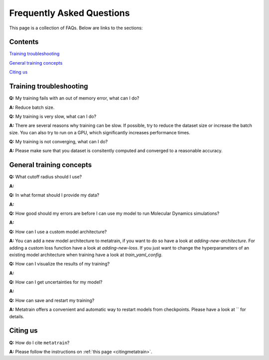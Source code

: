 ==========================
Frequently Asked Questions
==========================

This page is a collection of FAQs. Below are links to the sections:

Contents
--------


`Training troubleshooting`_\

`General training concepts`_ \

`Citing us`_ \

Training troubleshooting
------------------------
.. _Training troubleshooting:

**Q:** My training fails with an out of memory error, what can I do? \

**A:** Reduce batch size. 

**Q:** My training is very slow, what can I do? \

**A:** There are several reasons why training can be slow. If possible, 
try to reduce the dataset size or increase the batch size. 
You can also try to run on a GPU, which significantly increases performance times.

**Q:**  My training is not converging, what can I do? \

**A:** Please make sure that you dataset is consitently computed and converged to a reasonable accuracy.

General training concepts
-------------------------
.. _General training concepts:

**Q:** What cutoff radius should I use? \

**A:**

**Q:** In what format should I provide my data? \

**A:**

**Q:** How good should my errors are before I can use my model to run Molecular Dynamics simulations? \

**A:**

**Q:** How can I use a custom model architecture? \

**A:** You can add a new model architecture to metatrain, if you want to do so have a look at
`adding-new-architecture`. For adding a custom loss function have a look at `adding-new-loss`.
If you just want to change the hyperparameters of an existing model architecture when training
have a look at `train_yaml_config`.

**Q:** How can I visualize the results of my training? \

**A:**

**Q:** How can I get uncertainties for my model? \

**A:** 

**Q:** How can save and restart my training? \

**A:** Metatrain offers a convenient and automatic way to restart models from checkpoints.
Please have a look at `` for details.

Citing us
---------
.. _Citing us:

**Q:** How do I cite ``metatrain``?

**A:** Please follow the instructions on :ref:`this page <citingmetatrain>`.

